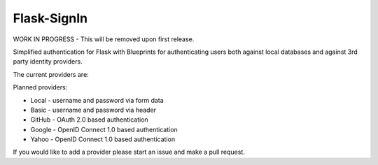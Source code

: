 Flask-SignIn
============

WORK IN PROGRESS - This will be removed upon first release.

Simplified authentication for Flask with Blueprints for authenticating users both
against local databases and against 3rd party identity providers.

The current providers are:


Planned providers:

* Local - username and password via form data
* Basic - username and password via header
* GitHub - OAuth 2.0 based authentication
* Google - OpenID Connect 1.0 based authentication
* Yahoo - OpenID Connect 1.0 based authentication

If you would like to add a provider please start an issue and make a pull
request.
